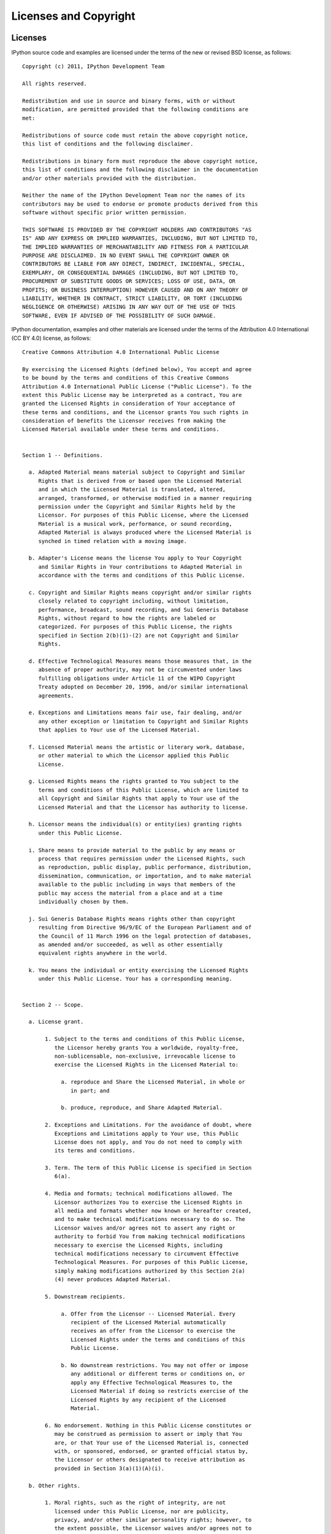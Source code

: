 .. _license:

======================
Licenses and Copyright
======================

Licenses
========

IPython source code and examples are licensed under the terms of the
new or revised BSD license, as follows::

    Copyright (c) 2011, IPython Development Team

    All rights reserved.

    Redistribution and use in source and binary forms, with or without
    modification, are permitted provided that the following conditions are
    met:

    Redistributions of source code must retain the above copyright notice,
    this list of conditions and the following disclaimer.

    Redistributions in binary form must reproduce the above copyright notice,
    this list of conditions and the following disclaimer in the documentation
    and/or other materials provided with the distribution.

    Neither the name of the IPython Development Team nor the names of its
    contributors may be used to endorse or promote products derived from this
    software without specific prior written permission.

    THIS SOFTWARE IS PROVIDED BY THE COPYRIGHT HOLDERS AND CONTRIBUTORS "AS
    IS" AND ANY EXPRESS OR IMPLIED WARRANTIES, INCLUDING, BUT NOT LIMITED TO,
    THE IMPLIED WARRANTIES OF MERCHANTABILITY AND FITNESS FOR A PARTICULAR
    PURPOSE ARE DISCLAIMED. IN NO EVENT SHALL THE COPYRIGHT OWNER OR
    CONTRIBUTORS BE LIABLE FOR ANY DIRECT, INDIRECT, INCIDENTAL, SPECIAL,
    EXEMPLARY, OR CONSEQUENTIAL DAMAGES (INCLUDING, BUT NOT LIMITED TO,
    PROCUREMENT OF SUBSTITUTE GOODS OR SERVICES; LOSS OF USE, DATA, OR
    PROFITS; OR BUSINESS INTERRUPTION) HOWEVER CAUSED AND ON ANY THEORY OF
    LIABILITY, WHETHER IN CONTRACT, STRICT LIABILITY, OR TORT (INCLUDING
    NEGLIGENCE OR OTHERWISE) ARISING IN ANY WAY OUT OF THE USE OF THIS
    SOFTWARE, EVEN IF ADVISED OF THE POSSIBILITY OF SUCH DAMAGE.

IPython documentation, examples and other materials are licensed under
the terms of the Attribution 4.0 International (CC BY 4.0) license, as
follows::

    Creative Commons Attribution 4.0 International Public License
    
    By exercising the Licensed Rights (defined below), You accept and agree
    to be bound by the terms and conditions of this Creative Commons
    Attribution 4.0 International Public License ("Public License"). To the
    extent this Public License may be interpreted as a contract, You are
    granted the Licensed Rights in consideration of Your acceptance of
    these terms and conditions, and the Licensor grants You such rights in
    consideration of benefits the Licensor receives from making the
    Licensed Material available under these terms and conditions.
    
    
    Section 1 -- Definitions.
    
      a. Adapted Material means material subject to Copyright and Similar
         Rights that is derived from or based upon the Licensed Material
         and in which the Licensed Material is translated, altered,
         arranged, transformed, or otherwise modified in a manner requiring
         permission under the Copyright and Similar Rights held by the
         Licensor. For purposes of this Public License, where the Licensed
         Material is a musical work, performance, or sound recording,
         Adapted Material is always produced where the Licensed Material is
         synched in timed relation with a moving image.
    
      b. Adapter's License means the license You apply to Your Copyright
         and Similar Rights in Your contributions to Adapted Material in
         accordance with the terms and conditions of this Public License.
    
      c. Copyright and Similar Rights means copyright and/or similar rights
         closely related to copyright including, without limitation,
         performance, broadcast, sound recording, and Sui Generis Database
         Rights, without regard to how the rights are labeled or
         categorized. For purposes of this Public License, the rights
         specified in Section 2(b)(1)-(2) are not Copyright and Similar
         Rights.
    
      d. Effective Technological Measures means those measures that, in the
         absence of proper authority, may not be circumvented under laws
         fulfilling obligations under Article 11 of the WIPO Copyright
         Treaty adopted on December 20, 1996, and/or similar international
         agreements.
    
      e. Exceptions and Limitations means fair use, fair dealing, and/or
         any other exception or limitation to Copyright and Similar Rights
         that applies to Your use of the Licensed Material.
    
      f. Licensed Material means the artistic or literary work, database,
         or other material to which the Licensor applied this Public
         License.
    
      g. Licensed Rights means the rights granted to You subject to the
         terms and conditions of this Public License, which are limited to
         all Copyright and Similar Rights that apply to Your use of the
         Licensed Material and that the Licensor has authority to license.
    
      h. Licensor means the individual(s) or entity(ies) granting rights
         under this Public License.
    
      i. Share means to provide material to the public by any means or
         process that requires permission under the Licensed Rights, such
         as reproduction, public display, public performance, distribution,
         dissemination, communication, or importation, and to make material
         available to the public including in ways that members of the
         public may access the material from a place and at a time
         individually chosen by them.
    
      j. Sui Generis Database Rights means rights other than copyright
         resulting from Directive 96/9/EC of the European Parliament and of
         the Council of 11 March 1996 on the legal protection of databases,
         as amended and/or succeeded, as well as other essentially
         equivalent rights anywhere in the world.
    
      k. You means the individual or entity exercising the Licensed Rights
         under this Public License. Your has a corresponding meaning.
    
    
    Section 2 -- Scope.
    
      a. License grant.
    
           1. Subject to the terms and conditions of this Public License,
              the Licensor hereby grants You a worldwide, royalty-free,
              non-sublicensable, non-exclusive, irrevocable license to
              exercise the Licensed Rights in the Licensed Material to:
    
                a. reproduce and Share the Licensed Material, in whole or
                   in part; and
    
                b. produce, reproduce, and Share Adapted Material.
    
           2. Exceptions and Limitations. For the avoidance of doubt, where
              Exceptions and Limitations apply to Your use, this Public
              License does not apply, and You do not need to comply with
              its terms and conditions.
    
           3. Term. The term of this Public License is specified in Section
              6(a).
    
           4. Media and formats; technical modifications allowed. The
              Licensor authorizes You to exercise the Licensed Rights in
              all media and formats whether now known or hereafter created,
              and to make technical modifications necessary to do so. The
              Licensor waives and/or agrees not to assert any right or
              authority to forbid You from making technical modifications
              necessary to exercise the Licensed Rights, including
              technical modifications necessary to circumvent Effective
              Technological Measures. For purposes of this Public License,
              simply making modifications authorized by this Section 2(a)
              (4) never produces Adapted Material.
    
           5. Downstream recipients.
    
                a. Offer from the Licensor -- Licensed Material. Every
                   recipient of the Licensed Material automatically
                   receives an offer from the Licensor to exercise the
                   Licensed Rights under the terms and conditions of this
                   Public License.
    
                b. No downstream restrictions. You may not offer or impose
                   any additional or different terms or conditions on, or
                   apply any Effective Technological Measures to, the
                   Licensed Material if doing so restricts exercise of the
                   Licensed Rights by any recipient of the Licensed
                   Material.
    
           6. No endorsement. Nothing in this Public License constitutes or
              may be construed as permission to assert or imply that You
              are, or that Your use of the Licensed Material is, connected
              with, or sponsored, endorsed, or granted official status by,
              the Licensor or others designated to receive attribution as
              provided in Section 3(a)(1)(A)(i).
    
      b. Other rights.
    
           1. Moral rights, such as the right of integrity, are not
              licensed under this Public License, nor are publicity,
              privacy, and/or other similar personality rights; however, to
              the extent possible, the Licensor waives and/or agrees not to
              assert any such rights held by the Licensor to the limited
              extent necessary to allow You to exercise the Licensed
              Rights, but not otherwise.
    
           2. Patent and trademark rights are not licensed under this
              Public License.
    
           3. To the extent possible, the Licensor waives any right to
              collect royalties from You for the exercise of the Licensed
              Rights, whether directly or through a collecting society
              under any voluntary or waivable statutory or compulsory
              licensing scheme. In all other cases the Licensor expressly
              reserves any right to collect such royalties.
    
    
    Section 3 -- License Conditions.
    
    Your exercise of the Licensed Rights is expressly made subject to the
    following conditions.
    
      a. Attribution.
    
           1. If You Share the Licensed Material (including in modified
              form), You must:
    
                a. retain the following if it is supplied by the Licensor
                   with the Licensed Material:
    
                     i. identification of the creator(s) of the Licensed
                        Material and any others designated to receive
                        attribution, in any reasonable manner requested by
                        the Licensor (including by pseudonym if
                        designated);
    
                    ii. a copyright notice;
    
                   iii. a notice that refers to this Public License;
    
                    iv. a notice that refers to the disclaimer of
                        warranties;
    
                     v. a URI or hyperlink to the Licensed Material to the
                        extent reasonably practicable;
    
                b. indicate if You modified the Licensed Material and
                   retain an indication of any previous modifications; and
    
                c. indicate the Licensed Material is licensed under this
                   Public License, and include the text of, or the URI or
                   hyperlink to, this Public License.
    
           2. You may satisfy the conditions in Section 3(a)(1) in any
              reasonable manner based on the medium, means, and context in
              which You Share the Licensed Material. For example, it may be
              reasonable to satisfy the conditions by providing a URI or
              hyperlink to a resource that includes the required
              information.
    
           3. If requested by the Licensor, You must remove any of the
              information required by Section 3(a)(1)(A) to the extent
              reasonably practicable.
    
           4. If You Share Adapted Material You produce, the Adapter's
              License You apply must not prevent recipients of the Adapted
              Material from complying with this Public License.
    
    
    Section 4 -- Sui Generis Database Rights.
    
    Where the Licensed Rights include Sui Generis Database Rights that
    apply to Your use of the Licensed Material:
    
      a. for the avoidance of doubt, Section 2(a)(1) grants You the right
         to extract, reuse, reproduce, and Share all or a substantial
         portion of the contents of the database;
    
      b. if You include all or a substantial portion of the database
         contents in a database in which You have Sui Generis Database
         Rights, then the database in which You have Sui Generis Database
         Rights (but not its individual contents) is Adapted Material; and
    
      c. You must comply with the conditions in Section 3(a) if You Share
         all or a substantial portion of the contents of the database.
    
    For the avoidance of doubt, this Section 4 supplements and does not
    replace Your obligations under this Public License where the Licensed
    Rights include other Copyright and Similar Rights.
    
    
    Section 5 -- Disclaimer of Warranties and Limitation of Liability.
    
      a. UNLESS OTHERWISE SEPARATELY UNDERTAKEN BY THE LICENSOR, TO THE
         EXTENT POSSIBLE, THE LICENSOR OFFERS THE LICENSED MATERIAL AS-IS
         AND AS-AVAILABLE, AND MAKES NO REPRESENTATIONS OR WARRANTIES OF
         ANY KIND CONCERNING THE LICENSED MATERIAL, WHETHER EXPRESS,
         IMPLIED, STATUTORY, OR OTHER. THIS INCLUDES, WITHOUT LIMITATION,
         WARRANTIES OF TITLE, MERCHANTABILITY, FITNESS FOR A PARTICULAR
         PURPOSE, NON-INFRINGEMENT, ABSENCE OF LATENT OR OTHER DEFECTS,
         ACCURACY, OR THE PRESENCE OR ABSENCE OF ERRORS, WHETHER OR NOT
         KNOWN OR DISCOVERABLE. WHERE DISCLAIMERS OF WARRANTIES ARE NOT
         ALLOWED IN FULL OR IN PART, THIS DISCLAIMER MAY NOT APPLY TO YOU.
    
      b. TO THE EXTENT POSSIBLE, IN NO EVENT WILL THE LICENSOR BE LIABLE
         TO YOU ON ANY LEGAL THEORY (INCLUDING, WITHOUT LIMITATION,
         NEGLIGENCE) OR OTHERWISE FOR ANY DIRECT, SPECIAL, INDIRECT,
         INCIDENTAL, CONSEQUENTIAL, PUNITIVE, EXEMPLARY, OR OTHER LOSSES,
         COSTS, EXPENSES, OR DAMAGES ARISING OUT OF THIS PUBLIC LICENSE OR
         USE OF THE LICENSED MATERIAL, EVEN IF THE LICENSOR HAS BEEN
         ADVISED OF THE POSSIBILITY OF SUCH LOSSES, COSTS, EXPENSES, OR
         DAMAGES. WHERE A LIMITATION OF LIABILITY IS NOT ALLOWED IN FULL OR
         IN PART, THIS LIMITATION MAY NOT APPLY TO YOU.
    
      c. The disclaimer of warranties and limitation of liability provided
         above shall be interpreted in a manner that, to the extent
         possible, most closely approximates an absolute disclaimer and
         waiver of all liability.
    
    
    Section 6 -- Term and Termination.
    
      a. This Public License applies for the term of the Copyright and
         Similar Rights licensed here. However, if You fail to comply with
         this Public License, then Your rights under this Public License
         terminate automatically.
    
      b. Where Your right to use the Licensed Material has terminated under
         Section 6(a), it reinstates:
    
           1. automatically as of the date the violation is cured, provided
              it is cured within 30 days of Your discovery of the
              violation; or
    
           2. upon express reinstatement by the Licensor.
    
         For the avoidance of doubt, this Section 6(b) does not affect any
         right the Licensor may have to seek remedies for Your violations
         of this Public License.
    
      c. For the avoidance of doubt, the Licensor may also offer the
         Licensed Material under separate terms or conditions or stop
         distributing the Licensed Material at any time; however, doing so
         will not terminate this Public License.
    
      d. Sections 1, 5, 6, 7, and 8 survive termination of this Public
         License.
    
    
    Section 7 -- Other Terms and Conditions.
    
      a. The Licensor shall not be bound by any additional or different
         terms or conditions communicated by You unless expressly agreed.
    
      b. Any arrangements, understandings, or agreements regarding the
         Licensed Material not stated herein are separate from and
         independent of the terms and conditions of this Public License.
    
    
    Section 8 -- Interpretation.
    
      a. For the avoidance of doubt, this Public License does not, and
         shall not be interpreted to, reduce, limit, restrict, or impose
         conditions on any use of the Licensed Material that could lawfully
         be made without permission under this Public License.
    
      b. To the extent possible, if any provision of this Public License is
         deemed unenforceable, it shall be automatically reformed to the
         minimum extent necessary to make it enforceable. If the provision
         cannot be reformed, it shall be severed from this Public License
         without affecting the enforceability of the remaining terms and
         conditions.
    
      c. No term or condition of this Public License will be waived and no
         failure to comply consented to unless expressly agreed to by the
         Licensor.
    
      d. Nothing in this Public License constitutes or may be interpreted
         as a limitation upon, or waiver of, any privileges and immunities
         that apply to the Licensor or You, including from the legal
         processes of any jurisdiction or authority.
    
    
About the IPython Development Team
==================================

Fernando Perez began IPython in 2001 based on code from Janko Hauser
<jhauser-AT-zscout.de> and Nathaniel Gray <n8gray-AT-caltech.edu>. Fernando is still
the project lead.

The IPython Development Team is the set of all contributors to the IPython
project. This includes all of the IPython subprojects. Here is a list of the
currently active contributors:

* Matthieu Brucher
* Ondrej Certik
* Laurent Dufrechou
* Robert Kern
* Thomas Kluyver
* Brian E. Granger
* Paul Ivanov
* Evan Patterson
* Fernando Perez (project leader)
* Benjamin Ragan-Kelley
* Ville M. Vainio
* Gael Varoququx
* Stefan van der Walt
* Barry Wark

If your name is missing, please add it.  

Our Copyright Policy
====================

IPython uses a shared copyright model. Each contributor maintains copyright
over their contributions to IPython. But, it is important to note that these
contributions are typically only changes (diffs/commits) to the repositories.
Thus, the IPython source code, in its entirety is not the copyright of any
single person or institution. Instead, it is the collective copyright of the
entire IPython Development Team. If individual contributors want to maintain a
record of what changes/contributions they have specific copyright on, they
should indicate their copyright in the commit message of the change, when they
commit the change to one of the IPython repositories.

Any new code contributed to IPython must be licensed under the BSD license or
a similar (MIT) open source license.

Miscellaneous
=============

Some files (DPyGetOpt.py, for example) may be licensed under different
conditions. Ultimately each file indicates clearly the conditions under which
its author/authors have decided to publish the code.

Versions of IPython up to and including 0.6.3 were released under the GNU
Lesser General Public License (LGPL), available at
http://www.gnu.org/copyleft/lesser.html.

Online versions of the Creative Commons licenses can be found at:

* http://creativecommons.org/licenses/by/4.0/
* http://creativecommons.org/licenses/by/4.0/legalcode.txt
